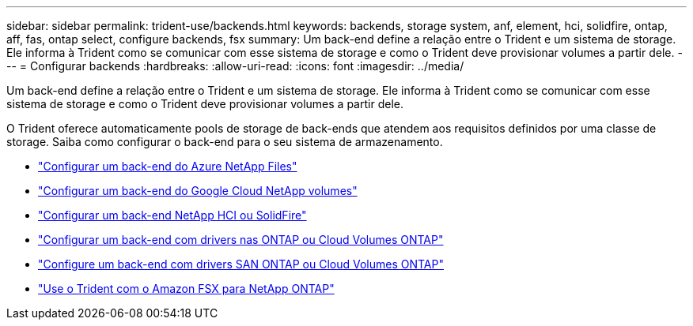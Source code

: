 ---
sidebar: sidebar 
permalink: trident-use/backends.html 
keywords: backends, storage system, anf, element, hci, solidfire, ontap, aff, fas, ontap select, configure backends, fsx 
summary: Um back-end define a relação entre o Trident e um sistema de storage. Ele informa à Trident como se comunicar com esse sistema de storage e como o Trident deve provisionar volumes a partir dele. 
---
= Configurar backends
:hardbreaks:
:allow-uri-read: 
:icons: font
:imagesdir: ../media/


[role="lead"]
Um back-end define a relação entre o Trident e um sistema de storage. Ele informa à Trident como se comunicar com esse sistema de storage e como o Trident deve provisionar volumes a partir dele.

O Trident oferece automaticamente pools de storage de back-ends que atendem aos requisitos definidos por uma classe de storage. Saiba como configurar o back-end para o seu sistema de armazenamento.

* link:anf.html["Configurar um back-end do Azure NetApp Files"^]
* link:gcnv.html["Configurar um back-end do Google Cloud NetApp volumes"^]
* link:element.html["Configurar um back-end NetApp HCI ou SolidFire"^]
* link:ontap-nas.html["Configurar um back-end com drivers nas ONTAP ou Cloud Volumes ONTAP"^]
* link:ontap-san.html["Configure um back-end com drivers SAN ONTAP ou Cloud Volumes ONTAP"^]
* link:trident-fsx.html["Use o Trident com o Amazon FSX para NetApp ONTAP"^]

